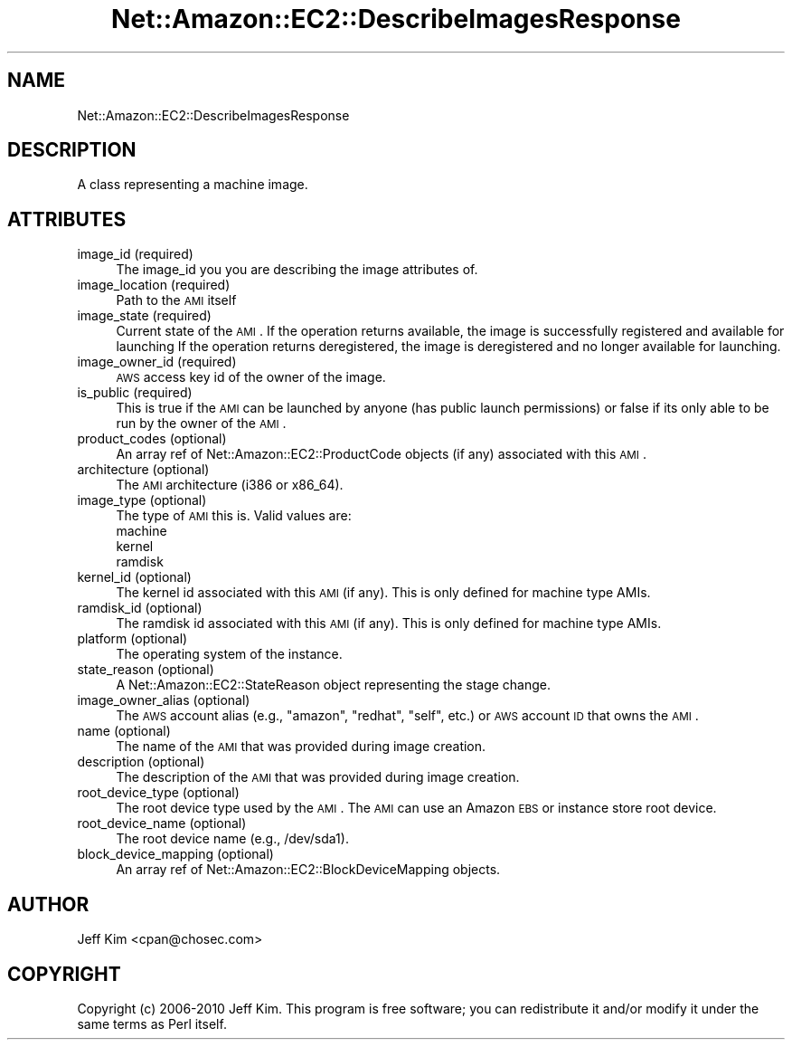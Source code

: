 .\" Automatically generated by Pod::Man 2.25 (Pod::Simple 3.16)
.\"
.\" Standard preamble:
.\" ========================================================================
.de Sp \" Vertical space (when we can't use .PP)
.if t .sp .5v
.if n .sp
..
.de Vb \" Begin verbatim text
.ft CW
.nf
.ne \\$1
..
.de Ve \" End verbatim text
.ft R
.fi
..
.\" Set up some character translations and predefined strings.  \*(-- will
.\" give an unbreakable dash, \*(PI will give pi, \*(L" will give a left
.\" double quote, and \*(R" will give a right double quote.  \*(C+ will
.\" give a nicer C++.  Capital omega is used to do unbreakable dashes and
.\" therefore won't be available.  \*(C` and \*(C' expand to `' in nroff,
.\" nothing in troff, for use with C<>.
.tr \(*W-
.ds C+ C\v'-.1v'\h'-1p'\s-2+\h'-1p'+\s0\v'.1v'\h'-1p'
.ie n \{\
.    ds -- \(*W-
.    ds PI pi
.    if (\n(.H=4u)&(1m=24u) .ds -- \(*W\h'-12u'\(*W\h'-12u'-\" diablo 10 pitch
.    if (\n(.H=4u)&(1m=20u) .ds -- \(*W\h'-12u'\(*W\h'-8u'-\"  diablo 12 pitch
.    ds L" ""
.    ds R" ""
.    ds C` ""
.    ds C' ""
'br\}
.el\{\
.    ds -- \|\(em\|
.    ds PI \(*p
.    ds L" ``
.    ds R" ''
'br\}
.\"
.\" Escape single quotes in literal strings from groff's Unicode transform.
.ie \n(.g .ds Aq \(aq
.el       .ds Aq '
.\"
.\" If the F register is turned on, we'll generate index entries on stderr for
.\" titles (.TH), headers (.SH), subsections (.SS), items (.Ip), and index
.\" entries marked with X<> in POD.  Of course, you'll have to process the
.\" output yourself in some meaningful fashion.
.ie \nF \{\
.    de IX
.    tm Index:\\$1\t\\n%\t"\\$2"
..
.    nr % 0
.    rr F
.\}
.el \{\
.    de IX
..
.\}
.\"
.\" Accent mark definitions (@(#)ms.acc 1.5 88/02/08 SMI; from UCB 4.2).
.\" Fear.  Run.  Save yourself.  No user-serviceable parts.
.    \" fudge factors for nroff and troff
.if n \{\
.    ds #H 0
.    ds #V .8m
.    ds #F .3m
.    ds #[ \f1
.    ds #] \fP
.\}
.if t \{\
.    ds #H ((1u-(\\\\n(.fu%2u))*.13m)
.    ds #V .6m
.    ds #F 0
.    ds #[ \&
.    ds #] \&
.\}
.    \" simple accents for nroff and troff
.if n \{\
.    ds ' \&
.    ds ` \&
.    ds ^ \&
.    ds , \&
.    ds ~ ~
.    ds /
.\}
.if t \{\
.    ds ' \\k:\h'-(\\n(.wu*8/10-\*(#H)'\'\h"|\\n:u"
.    ds ` \\k:\h'-(\\n(.wu*8/10-\*(#H)'\`\h'|\\n:u'
.    ds ^ \\k:\h'-(\\n(.wu*10/11-\*(#H)'^\h'|\\n:u'
.    ds , \\k:\h'-(\\n(.wu*8/10)',\h'|\\n:u'
.    ds ~ \\k:\h'-(\\n(.wu-\*(#H-.1m)'~\h'|\\n:u'
.    ds / \\k:\h'-(\\n(.wu*8/10-\*(#H)'\z\(sl\h'|\\n:u'
.\}
.    \" troff and (daisy-wheel) nroff accents
.ds : \\k:\h'-(\\n(.wu*8/10-\*(#H+.1m+\*(#F)'\v'-\*(#V'\z.\h'.2m+\*(#F'.\h'|\\n:u'\v'\*(#V'
.ds 8 \h'\*(#H'\(*b\h'-\*(#H'
.ds o \\k:\h'-(\\n(.wu+\w'\(de'u-\*(#H)/2u'\v'-.3n'\*(#[\z\(de\v'.3n'\h'|\\n:u'\*(#]
.ds d- \h'\*(#H'\(pd\h'-\w'~'u'\v'-.25m'\f2\(hy\fP\v'.25m'\h'-\*(#H'
.ds D- D\\k:\h'-\w'D'u'\v'-.11m'\z\(hy\v'.11m'\h'|\\n:u'
.ds th \*(#[\v'.3m'\s+1I\s-1\v'-.3m'\h'-(\w'I'u*2/3)'\s-1o\s+1\*(#]
.ds Th \*(#[\s+2I\s-2\h'-\w'I'u*3/5'\v'-.3m'o\v'.3m'\*(#]
.ds ae a\h'-(\w'a'u*4/10)'e
.ds Ae A\h'-(\w'A'u*4/10)'E
.    \" corrections for vroff
.if v .ds ~ \\k:\h'-(\\n(.wu*9/10-\*(#H)'\s-2\u~\d\s+2\h'|\\n:u'
.if v .ds ^ \\k:\h'-(\\n(.wu*10/11-\*(#H)'\v'-.4m'^\v'.4m'\h'|\\n:u'
.    \" for low resolution devices (crt and lpr)
.if \n(.H>23 .if \n(.V>19 \
\{\
.    ds : e
.    ds 8 ss
.    ds o a
.    ds d- d\h'-1'\(ga
.    ds D- D\h'-1'\(hy
.    ds th \o'bp'
.    ds Th \o'LP'
.    ds ae ae
.    ds Ae AE
.\}
.rm #[ #] #H #V #F C
.\" ========================================================================
.\"
.IX Title "Net::Amazon::EC2::DescribeImagesResponse 3"
.TH Net::Amazon::EC2::DescribeImagesResponse 3 "2012-12-20" "perl v5.14.2" "User Contributed Perl Documentation"
.\" For nroff, turn off justification.  Always turn off hyphenation; it makes
.\" way too many mistakes in technical documents.
.if n .ad l
.nh
.SH "NAME"
Net::Amazon::EC2::DescribeImagesResponse
.SH "DESCRIPTION"
.IX Header "DESCRIPTION"
A class representing a machine image.
.SH "ATTRIBUTES"
.IX Header "ATTRIBUTES"
.IP "image_id (required)" 4
.IX Item "image_id (required)"
The image_id you you are describing the image attributes of.
.IP "image_location (required)" 4
.IX Item "image_location (required)"
Path to the \s-1AMI\s0 itself
.IP "image_state (required)" 4
.IX Item "image_state (required)"
Current state of the \s-1AMI\s0. 
If the operation returns available, the image is successfully registered and available for launching 
If the operation returns deregistered, the image is deregistered and no longer available for launching.
.IP "image_owner_id (required)" 4
.IX Item "image_owner_id (required)"
\&\s-1AWS\s0 access key id of the owner of the image.
.IP "is_public (required)" 4
.IX Item "is_public (required)"
This is true if the \s-1AMI\s0 can be launched by anyone (has public launch permissions) or false if its only able
to be run by the owner of the \s-1AMI\s0.
.IP "product_codes (optional)" 4
.IX Item "product_codes (optional)"
An array ref of Net::Amazon::EC2::ProductCode objects (if any) associated with this \s-1AMI\s0.
.IP "architecture (optional)" 4
.IX Item "architecture (optional)"
The \s-1AMI\s0 architecture (i386 or x86_64).
.IP "image_type (optional)" 4
.IX Item "image_type (optional)"
The type of \s-1AMI\s0 this is.  Valid values are:
.RS 4
.IP "machine" 4
.IX Item "machine"
.PD 0
.IP "kernel" 4
.IX Item "kernel"
.IP "ramdisk" 4
.IX Item "ramdisk"
.RE
.RS 4
.RE
.IP "kernel_id (optional)" 4
.IX Item "kernel_id (optional)"
.PD
The kernel id associated with this \s-1AMI\s0 (if any). This is only defined for machine type AMIs.
.IP "ramdisk_id (optional)" 4
.IX Item "ramdisk_id (optional)"
The ramdisk id associated with this \s-1AMI\s0 (if any). This is only defined for machine type AMIs.
.IP "platform (optional)" 4
.IX Item "platform (optional)"
The operating system of the instance.
.IP "state_reason (optional)" 4
.IX Item "state_reason (optional)"
A Net::Amazon::EC2::StateReason object representing the stage change.
.IP "image_owner_alias (optional)" 4
.IX Item "image_owner_alias (optional)"
The \s-1AWS\s0 account alias (e.g., \*(L"amazon\*(R", \*(L"redhat\*(R", \*(L"self\*(R", etc.) or \s-1AWS\s0 account \s-1ID\s0 that owns the \s-1AMI\s0.
.IP "name (optional)" 4
.IX Item "name (optional)"
The name of the \s-1AMI\s0 that was provided during image creation.
.IP "description (optional)" 4
.IX Item "description (optional)"
The description of the \s-1AMI\s0 that was provided during image creation.
.IP "root_device_type (optional)" 4
.IX Item "root_device_type (optional)"
The root device type used by the \s-1AMI\s0. The \s-1AMI\s0 can use an Amazon \s-1EBS\s0 or instance store root device.
.IP "root_device_name (optional)" 4
.IX Item "root_device_name (optional)"
The root device name (e.g., /dev/sda1).
.IP "block_device_mapping (optional)" 4
.IX Item "block_device_mapping (optional)"
An array ref of Net::Amazon::EC2::BlockDeviceMapping objects.
.SH "AUTHOR"
.IX Header "AUTHOR"
Jeff Kim <cpan@chosec.com>
.SH "COPYRIGHT"
.IX Header "COPYRIGHT"
Copyright (c) 2006\-2010 Jeff Kim. This program is free software; you can redistribute it and/or modify it
under the same terms as Perl itself.
